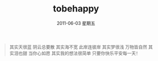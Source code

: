 # -*- coding:utf-8 -*-
#+LANGUAGE:  zh
#+TITLE:     tobehappy
#+EMAIL:     jixiuf@gmail.com
#+DATE:      2011-06-03 星期五
#+FILETAGS: @Daily
#+begin_quote
         其实天很蓝
         阴云总要散
         其实海不宽
         此岸连彼岸
         其实梦很浅
         万物皆自然
         其实泪也甜
         当你心如愿
         其实我的想法很简单
         只要你快乐平安每一天！ 
#+end_quote
